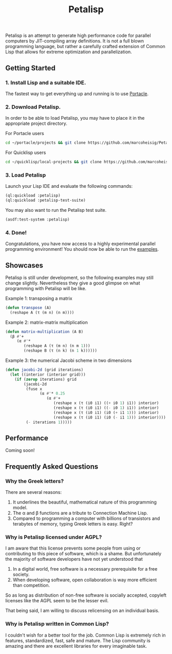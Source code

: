 #+TITLE: Petalisp

Petalisp is an attempt to generate high performance code for parallel
computers by JIT-compiling array definitions. It is not a full blown
programming language, but rather a carefully crafted extension of Common
Lisp that allows for extreme optimization and parallelization.

** Getting Started
*** 1. Install Lisp and a suitable IDE.
The fastest way to get everything up and running is to use [[https://portacle.github.io/][Portacle]].

*** 2. Download Petalisp.
In order to be able to load Petalisp, you may have to place it in the
appropriate project directory.

For Portacle users
#+BEGIN_SRC sh
cd ~/portacle/projects && git clone https://github.com/marcoheisig/Petalisp.git
#+END_SRC

For Quicklisp users
#+BEGIN_SRC sh
cd ~/quicklisp/local-projects && git clone https://github.com/marcoheisig/Petalisp.git
#+END_SRC
*** 3. Load Petalisp
Launch your Lisp IDE and evaluate the following commands:

#+BEGIN_SRC lisp
(ql:quickload :petalisp)
(ql:quickload :petalisp-test-suite)
#+END_SRC

You may also want to run the Petalisp test suite.

#+BEGIN_SRC lisp
(asdf:test-system :petalisp)
#+END_SRC

*** 4. Done!
Congratulations, you have now access to a highly experimental parallel
programming environment! You should now be able to run the [[file:examples][examples]].

** Showcases
Petalisp is still under development, so the following examples may still
change slightly. Nevertheless they give a good glimpse on what programming
with Petalisp will be like.

Example 1: transposing a matrix
#+BEGIN_SRC lisp
(defun transpose (A)
  (reshape A (τ (m n) (n m))))
#+END_SRC

Example 2: matrix-matrix multiplication
#+BEGIN_SRC lisp
(defun matrix-multiplication (A B)
  (β #'+
     (α #'*
        (reshape A (τ (m n) (n m 1)))
        (reshape B (τ (n k) (n 1 k))))))
#+END_SRC

Example 3: the numerical Jacobi scheme in two dimensions
#+BEGIN_SRC lisp
(defun jacobi-2d (grid iterations)
  (let ((interior (interior grid)))
    (if (zerop iterations) grid
        (jacobi-2d
         (fuse x
               (α #'* 0.25
                  (α #'+
                     (reshape x (τ (i0 i1) ((+ i0 1) i1)) interior)
                     (reshape x (τ (i0 i1) ((- i0 1) i1)) interior)
                     (reshape x (τ (i0 i1) (i0 (+ i1 1))) interior)
                     (reshape x (τ (i0 i1) (i0 (- i1 1))) interior))))
         (- iterations 1)))))
#+END_SRC

** Performance

Coming soon!

** Frequently Asked Questions

*** Why the Greek letters?
There are several reasons:
1. It underlines the beautiful, mathematical nature of this programming model.
2. The α and β functions are a tribute to Connection Machine Lisp.
3. Compared to programming a computer with billions of transistors and
   terabytes of memory, typing Greek letters is easy. Right?

*** Why is Petalisp licensed under AGPL?
I am aware that this license prevents some people from using or
contributing to this piece of software, which is a shame. But unfortunately
the majority of software developers have not yet understood that

1. In a digital world, free software is a necessary prerequisite for a free
   society.
2. When developing software, open collaboration is way more efficient than
   competition.

So as long as distribution of non-free software is socially accepted,
copyleft licenses like the AGPL seem to be the lesser evil.

That being said, I am willing to discuss relicensing on an individual
basis.

*** Why is Petalisp written in Common Lisp?
I couldn't wish for a better tool for the job. Common Lisp is extremely
rich in features, standardized, fast, safe and mature. The Lisp community
is amazing and there are excellent libraries for every imaginable
task.
